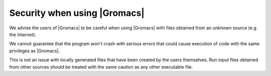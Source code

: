 Security when using |Gromacs|
=============================

.. _gmx-security:

We advise the users of |Gromacs| to be careful when using |Gromacs|
with files obtained from an unknown source (e.g. the Internet).

We cannot guarantee that the program won't crash with serious errors
that could cause execution of code with the same privileges as |Gromacs|.

This is not an issue with locally generated files that have been created by the users
themselves. Run input files obtained from other sources should be treated with the
same caution as any other executable file.

